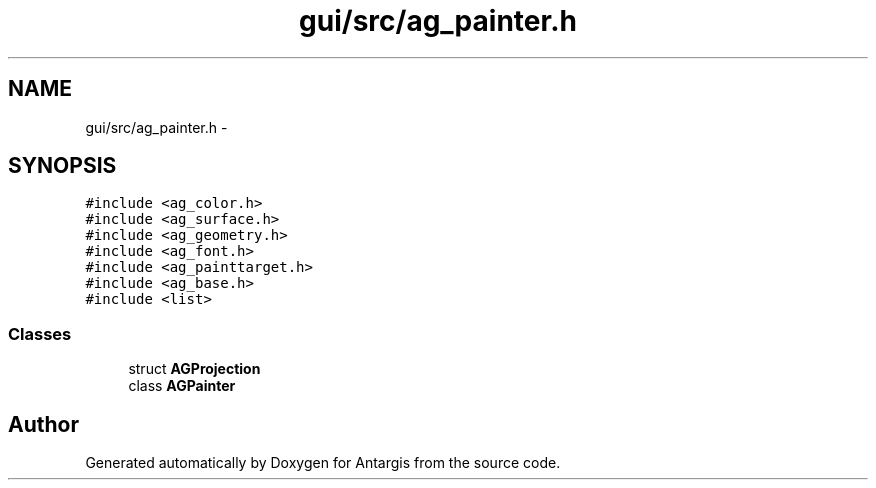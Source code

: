 .TH "gui/src/ag_painter.h" 3 "27 Oct 2006" "Version 0.1.9" "Antargis" \" -*- nroff -*-
.ad l
.nh
.SH NAME
gui/src/ag_painter.h \- 
.SH SYNOPSIS
.br
.PP
\fC#include <ag_color.h>\fP
.br
\fC#include <ag_surface.h>\fP
.br
\fC#include <ag_geometry.h>\fP
.br
\fC#include <ag_font.h>\fP
.br
\fC#include <ag_painttarget.h>\fP
.br
\fC#include <ag_base.h>\fP
.br
\fC#include <list>\fP
.br

.SS "Classes"

.in +1c
.ti -1c
.RI "struct \fBAGProjection\fP"
.br
.ti -1c
.RI "class \fBAGPainter\fP"
.br
.in -1c
.SH "Author"
.PP 
Generated automatically by Doxygen for Antargis from the source code.
